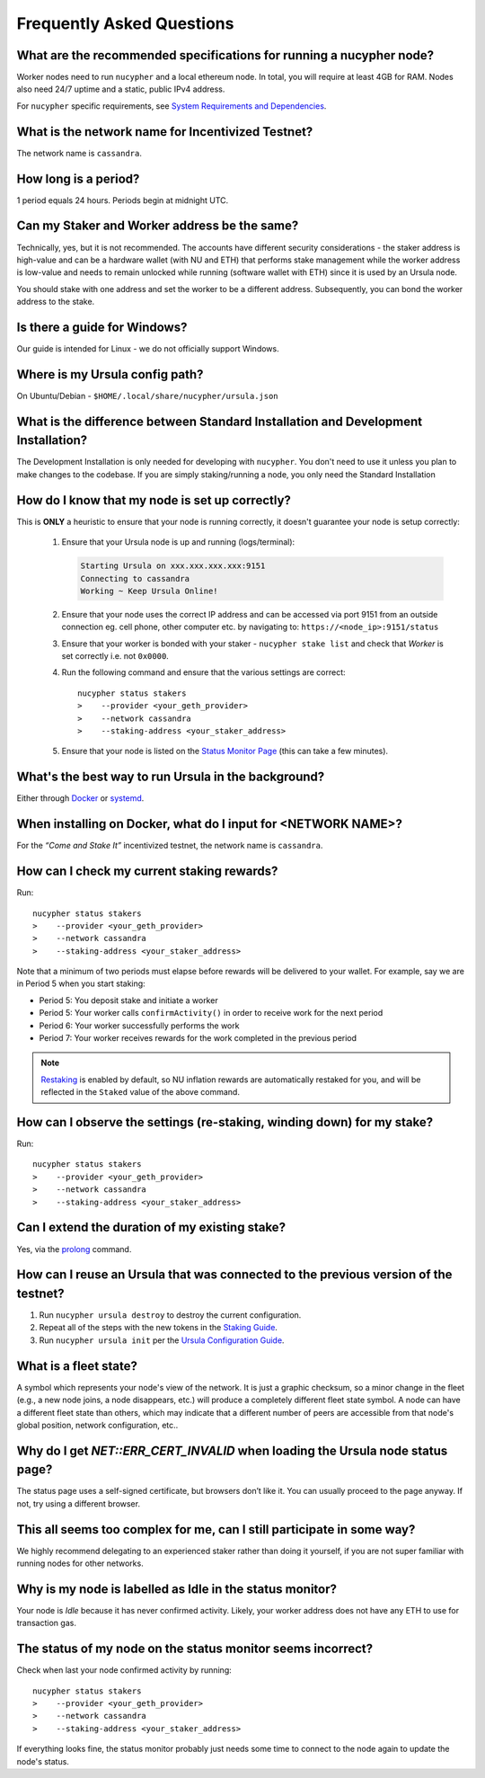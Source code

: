 ==========================
Frequently Asked Questions
==========================

What are the recommended specifications for running a nucypher node?
--------------------------------------------------------------------

Worker nodes need to run ``nucypher`` and a local ethereum node. In total, you will
require at least 4GB for RAM. Nodes also need 24/7 uptime and a static, public IPv4 address.

For ``nucypher`` specific requirements, see `System Requirements and Dependencies <https://docs.nucypher.com/en/latest/guides/installation_guide.html#system-requirements-and-dependencies/>`_.


What is the network name for Incentivized Testnet?
--------------------------------------------------

The network name is ``cassandra``.


How long is a period?
---------------------

1 period equals 24 hours. Periods begin at midnight UTC.


Can my Staker and Worker address be the same?
---------------------------------------------

Technically, yes, but it is not recommended. The accounts have different security considerations - the staker address
is high-value and can be a hardware wallet (with NU and ETH) that performs stake management while the worker
address is low-value and needs to remain unlocked while running (software wallet with ETH) since it
is used by an Ursula node.

You should stake with one address and set the worker to be a different address. Subsequently, you can bond
the worker address to the stake.


Is there a guide for Windows?
-----------------------------

Our guide is intended for Linux - we do not officially support Windows.


Where is my Ursula config path?
-------------------------------

On Ubuntu/Debian - ``$HOME/.local/share/nucypher/ursula.json``


What is the difference between Standard Installation and Development Installation?
----------------------------------------------------------------------------------

The Development Installation is only needed for developing with ``nucypher``. You don't need to use
it unless you plan to make changes to the codebase. If you are simply staking/running a node, you
only need the Standard Installation


How do I know that my node is set up correctly?
-----------------------------------------------

This is **ONLY** a heuristic to ensure that your node is running correctly, it doesn't guarantee your node is setup correctly: 

    #. Ensure that your Ursula node is up and running (logs/terminal):

       .. code::

            Starting Ursula on xxx.xxx.xxx.xxx:9151
            Connecting to cassandra
            Working ~ Keep Ursula Online!

    #. Ensure that your node uses the correct IP address and can be accessed via port 9151 from an outside
       connection eg. cell phone, other computer etc. by navigating to: ``https://<node_ip>:9151/status``

    #. Ensure that your worker is bonded with your staker - ``nucypher stake list`` and check that
       *Worker* is set correctly i.e. not ``0x0000``.

    #. Run the following command and ensure that the various settings are correct::

        nucypher status stakers
        >    --provider <your_geth_provider>
        >    --network cassandra
        >    --staking-address <your_staker_address>

    #. Ensure that your node is listed on the `Status Monitor Page <https://status.nucypher.network>`_ (this can take a few minutes).


What's the best way to run Ursula in the background?
----------------------------------------------------

Either through `Docker <https://docs.nucypher.com/en/latest/guides/ursula_configuration_guide.html#running-an-ursula-with-docker>`_
or `systemd <https://docs.nucypher.com/en/latest/guides/installation_guide.html#systemd-service-installation>`_.


When installing on Docker, what do I input for <NETWORK NAME>?
---------------------------------------------------------------

For the *“Come and Stake It”* incentivized testnet, the network name is ``cassandra``.


How can I check my current staking rewards?
-------------------------------------------

Run::

    nucypher status stakers
    >    --provider <your_geth_provider>
    >    --network cassandra
    >    --staking-address <your_staker_address>

Note that a minimum of two periods must elapse before rewards will be delivered to your wallet. For example, say we
are in Period 5 when you start staking:

- Period 5: You deposit stake and initiate a worker
- Period 5: Your worker calls ``confirmActivity()`` in order to receive work for the next period
- Period 6: Your worker successfully performs the work
- Period 7: Your worker receives rewards for the work completed in the previous period

.. note::

    `Restaking <https://docs.nucypher.com/en/latest/architecture/sub_stakes.html#re-staking>`_ is enabled by
    default, so NU inflation rewards are automatically restaked for you, and will be reflected in
    the ``Staked`` value of the above command.


How can I observe the settings (re-staking, winding down) for my stake?
-----------------------------------------------------------------------

Run::

    nucypher status stakers
    >    --provider <your_geth_provider>
    >    --network cassandra
    >    --staking-address <your_staker_address>


Can I extend the duration of my existing stake?
--------------------------------------------------------------

Yes, via the `prolong <https://docs.nucypher.com/en/latest/guides/staking_guide.html#prolong>`_ command.


How can I reuse an Ursula that was connected to the previous version of the testnet?
------------------------------------------------------------------------------------

#. Run ``nucypher ursula destroy`` to destroy the current configuration.
#. Repeat all of the steps with the new tokens in the `Staking Guide <https://docs.nucypher.com/en/latest/guides/staking_guide.html>`_.
#. Run ``nucypher ursula init`` per the `Ursula Configuration Guide <https://docs.nucypher.com/en/latest/guides/ursula_configuration_guide.html>`_.


What is a fleet state?
----------------------

A symbol which represents your node's view of the network. It is just a
graphic checksum, so a minor change in the fleet (e.g., a new node joins, a node disappears, etc.)
will produce a completely different fleet state symbol. A node can have a
different fleet state than others, which may indicate that a different number of peers are accessible from
that node's global position, network configuration, etc..


Why do I get `NET::ERR_CERT_INVALID` when loading the Ursula node status page?
------------------------------------------------------------------------------

The status page uses a self-signed certificate, but browsers don’t like it.
You can usually proceed to the page anyway. If not, try using a different browser.


This all seems too complex for me, can I still participate in some way?
-----------------------------------------------------------------------

We highly recommend delegating to an experienced staker rather than doing it yourself, if
you are not super familiar with running nodes for other networks.


Why is my node is labelled as Idle in the status monitor?
---------------------------------------------------------

Your node is `Idle` because it has never confirmed activity. Likely, your worker address does not have any
ETH to use for transaction gas.


The status of my node on the status monitor seems incorrect?
------------------------------------------------------------

Check when last your node confirmed activity by running::

    nucypher status stakers
    >    --provider <your_geth_provider>
    >    --network cassandra
    >    --staking-address <your_staker_address>

If everything looks fine, the status monitor probably just needs some time to connect to the node again to update the
node's status.

